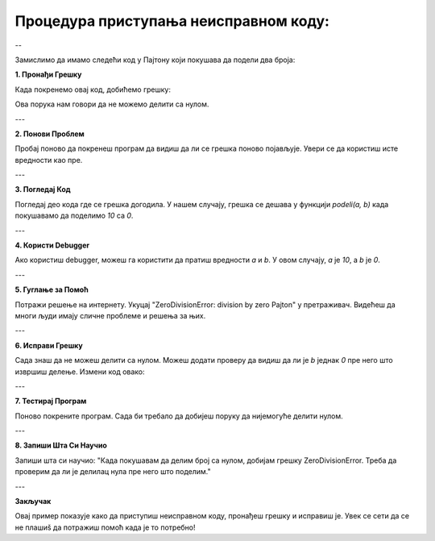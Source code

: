 Процедура приступања неисправном коду:
======================================

--



Замислимо да имамо следећи код у Пајтону који покушава да подели два броја:

.. activecode:: neispravankod1
   :coach:

   def podeli(a, b):
       return a / b

   rezultat = podeli(10, 0)
   print(rezultat)


**1. Пронађи Грешку**

Када покренемо овај код, добићемо грешку:

.. activecode:: neispravankod2
   :coach:
   
   ZeroDivisionError: division by zero


Ова порука нам говори да не можемо делити са нулом.

---

**2. Понови Проблем**

Пробај поново да покренеш програм да видиш да ли се грешка поново појављује. Увери се да користиш исте вредности као пре.

---

**3. Погледај Код**

Погледај део кода где се грешка догодила. У нашем случају, грешка се дешава у функцији `podeli(a, b)` када покушавамо да поделимо `10` са `0`.

---

**4. Користи Debugger**

Ако користиш debugger, можеш га користити да пратиш вредности `a` и `b`. У овом случају, `a` је `10`, а `b` је `0`.

---

**5. Гуглање за Помоћ**

Потражи решење на интернету. Укуцај "ZeroDivisionError: division by zero Pajton" у претраживач. Видећеш да многи људи имају сличне проблеме и решења за њих.

---

**6. Исправи Грешку**

Сада знаш да не можеш делити са нулом. Можеш додати проверу да видиш да ли је `b` једнак `0` пре него што извршиш делење. Измени код овако:

.. activecode:: neispravankod3
   :coach:

   def podeli(a, b):
       if b == 0:
           return "Не можемо делити са нулом!"
       return a / b

   rezultat = podeli(10, 0)
   print(rezultat)


---

**7. Тестирај Програм**

Поново покрените програм. Сада би требало да добијеш поруку да нијемогуће делити нулом.


---

**8. Запиши Шта Си Научио**

Запиши шта си научио: "Када покушавам да делим број са нулом, добијам грешку ZeroDivisionError. Треба да проверим да ли је делилац нула пре него што поделим."

---

**Закључак**

Овај пример показује како да приступиш неисправном коду, пронађеш грешку и исправиш је. Увек се сети да се не плашиš да потражиш помоћ када је то потребно!